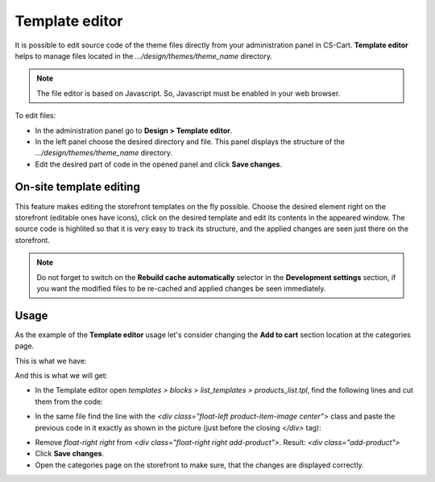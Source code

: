 ***************
Template editor
***************

It is possible to edit source code of the theme files directly from your administration panel in CS-Cart. **Template editor** helps to manage files located in the *.../design/themes/theme_name* directory.

.. note::

	The file editor is based on Javascript. So, Javascript must be enabled in your web browser.

To edit files:

*	In the administration panel go to **Design > Template editor**.
*	In the left panel choose the desired directory and file. This panel displays the structure of the *.../design/themes/theme_name* directory.
*	Edit the desired part of code in the opened panel and click **Save changes**.


.. image:: img/template_editor.png
    :align: center
    :alt: File_editor


========================
On-site template editing
========================

This feature makes editing the storefront templates on the fly possible. Choose the desired element right on the storefront (editable ones have icons), click on the desired template and edit its contents in the appeared window. The source code is highlited so that it is very easy to track its structure, and the applied changes are seen just there on the storefront.

.. note::

	Do not forget to switch on the **Rebuild cache automatically** selector in the **Development settings** section, if you want the modified files to be re-cached and applied changes be seen immediately.

=====
Usage
=====

As the example of the **Template editor** usage let's consider changing the **Add to cart** section location at the categories page.

This is what we have:

.. image:: img/file_editor_before.png
    :align: center
    :alt: Before

And this is what we will get:

.. image:: img/file_editor_after.png
    :align: center
    :alt: After


*	In the Template editor open *templates > blocks > list_templates > products_list.tpl*, find the following lines and cut them from the code:


.. image:: img/file_editor_cut.png
    :align: center
    :alt: Cut


*	In the same file find the line with the *<div class="float-left product-item-image center">* class and paste the previous code in it exactly as shown in the picture (just before the closing *</div>* tag):


.. image:: img/file_editor_paste.png
    :align: center
    :alt: Paste


*	Remove *float-right right* from *<div class="float-right right add-product">*. Result: *<div class="add-product">*
*	Click **Save changes**.
*	Open the categories page on the storefront to make sure, that the changes are displayed correctly.